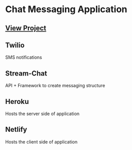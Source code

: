 * Chat Messaging Application

** [[https://chat-app-jaewoo.netlify.app/][View Project]]

** Twilio
  SMS notifications

** Stream-Chat
  API + Framework to create messaging structure

** Heroku
  Hosts the server side of application

** Netlify
  Hosts the client side of application
